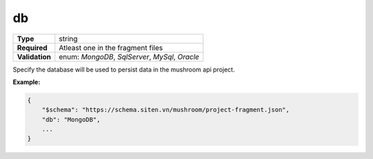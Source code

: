 ####
 db
####

.. list-table::
   :header-rows: 0
   :stub-columns: 1

   -  -  Type
      -  string
   -  -  Required
      -  Atleast one in the fragment files
   -  -  Validation
      -  enum: `MongoDB`, `SqlServer`, `MySql`, `Oracle`

Specify the database will be used to persist data in the mushroom api
project.

**Example:**

.. code:: javascript

   {
       "$schema": "https://schema.siten.vn/mushroom/project-fragment.json",
       "db": "MongoDB",
       ...
   }
